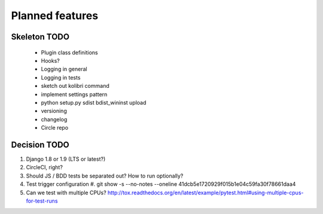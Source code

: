 Planned features
================

Skeleton TODO
-------------

 - Plugin class definitions
 - Hooks?
 - Logging in general
 - Logging in tests
 - sketch out kolibri command
 - implement settings pattern
 - python setup.py sdist bdist_wininst upload
 - versioning
 - changelog
 - Circle repo

Decision TODO
-------------

#. Django 1.8 or 1.9 (LTS or latest?)
#. CircleCI, right?
#. Should JS / BDD tests be separated out? How to run optionally?
#. Test trigger configuration
   #. git show -s --no-notes --oneline 41dcb5e1720929f015b1e04c59fa30f78661daa4
#. Can we test with multiple CPUs? http://tox.readthedocs.org/en/latest/example/pytest.html#using-multiple-cpus-for-test-runs
